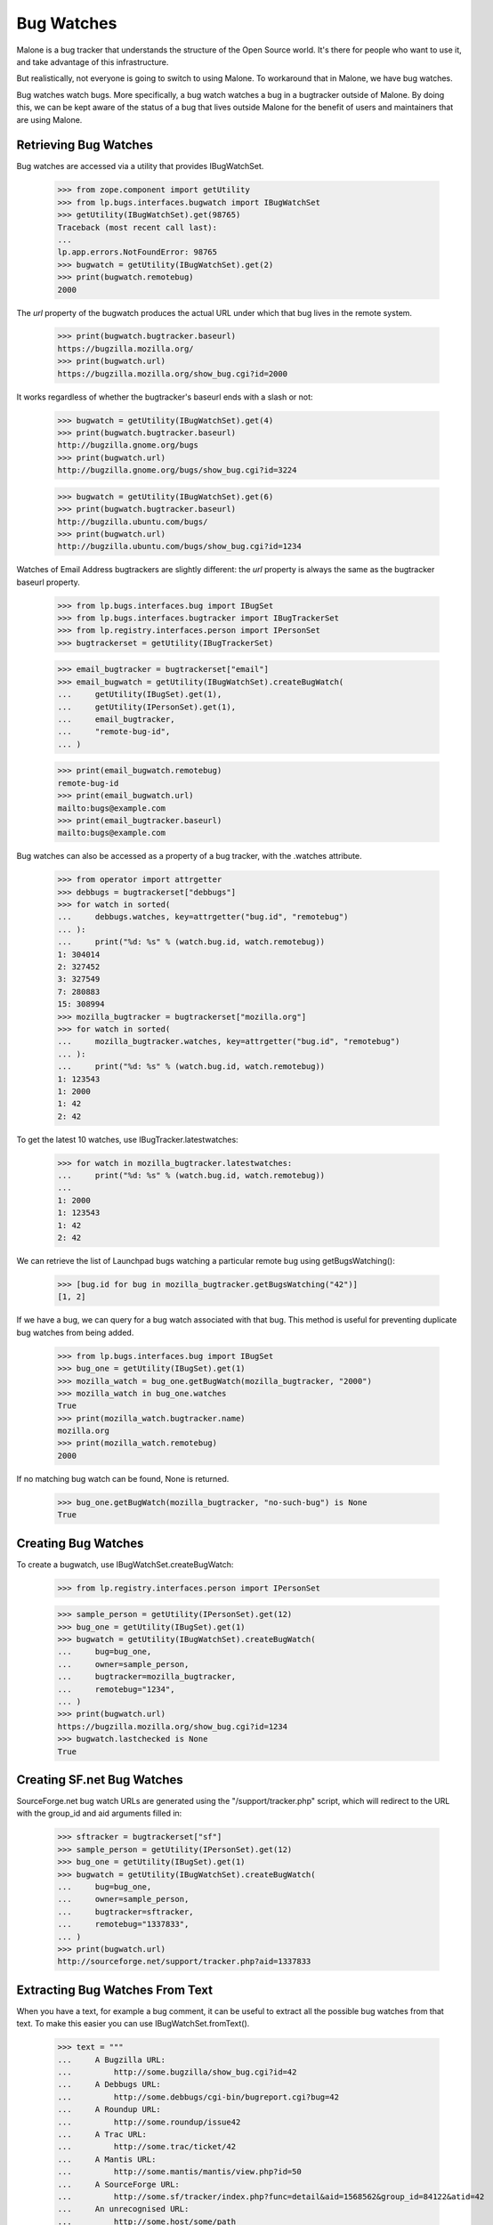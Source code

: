Bug Watches
===========

Malone is a bug tracker that understands the structure of the Open
Source world. It's there for people who want to use it, and take
advantage of this infrastructure.

But realistically, not everyone is going to switch to using Malone. To
workaround that in Malone, we have bug watches.

Bug watches watch bugs. More specifically, a bug watch watches a bug
in a bugtracker outside of Malone. By doing this, we can be kept aware
of the status of a bug that lives outside Malone for the benefit of
users and maintainers that are using Malone.


Retrieving Bug Watches
----------------------

Bug watches are accessed via a utility that provides IBugWatchSet.

    >>> from zope.component import getUtility
    >>> from lp.bugs.interfaces.bugwatch import IBugWatchSet
    >>> getUtility(IBugWatchSet).get(98765)
    Traceback (most recent call last):
    ...
    lp.app.errors.NotFoundError: 98765
    >>> bugwatch = getUtility(IBugWatchSet).get(2)
    >>> print(bugwatch.remotebug)
    2000

The `url` property of the bugwatch produces the actual URL under which
that bug lives in the remote system.

    >>> print(bugwatch.bugtracker.baseurl)
    https://bugzilla.mozilla.org/
    >>> print(bugwatch.url)
    https://bugzilla.mozilla.org/show_bug.cgi?id=2000

It works regardless of whether the bugtracker's baseurl ends with a
slash or not:

    >>> bugwatch = getUtility(IBugWatchSet).get(4)
    >>> print(bugwatch.bugtracker.baseurl)
    http://bugzilla.gnome.org/bugs
    >>> print(bugwatch.url)
    http://bugzilla.gnome.org/bugs/show_bug.cgi?id=3224

    >>> bugwatch = getUtility(IBugWatchSet).get(6)
    >>> print(bugwatch.bugtracker.baseurl)
    http://bugzilla.ubuntu.com/bugs/
    >>> print(bugwatch.url)
    http://bugzilla.ubuntu.com/bugs/show_bug.cgi?id=1234

Watches of Email Address bugtrackers are slightly different: the `url`
property is always the same as the bugtracker baseurl property.

    >>> from lp.bugs.interfaces.bug import IBugSet
    >>> from lp.bugs.interfaces.bugtracker import IBugTrackerSet
    >>> from lp.registry.interfaces.person import IPersonSet
    >>> bugtrackerset = getUtility(IBugTrackerSet)

    >>> email_bugtracker = bugtrackerset["email"]
    >>> email_bugwatch = getUtility(IBugWatchSet).createBugWatch(
    ...     getUtility(IBugSet).get(1),
    ...     getUtility(IPersonSet).get(1),
    ...     email_bugtracker,
    ...     "remote-bug-id",
    ... )

    >>> print(email_bugwatch.remotebug)
    remote-bug-id
    >>> print(email_bugwatch.url)
    mailto:bugs@example.com
    >>> print(email_bugtracker.baseurl)
    mailto:bugs@example.com

Bug watches can also be accessed as a property of a bug tracker, with
the .watches attribute.

    >>> from operator import attrgetter
    >>> debbugs = bugtrackerset["debbugs"]
    >>> for watch in sorted(
    ...     debbugs.watches, key=attrgetter("bug.id", "remotebug")
    ... ):
    ...     print("%d: %s" % (watch.bug.id, watch.remotebug))
    1: 304014
    2: 327452
    3: 327549
    7: 280883
    15: 308994
    >>> mozilla_bugtracker = bugtrackerset["mozilla.org"]
    >>> for watch in sorted(
    ...     mozilla_bugtracker.watches, key=attrgetter("bug.id", "remotebug")
    ... ):
    ...     print("%d: %s" % (watch.bug.id, watch.remotebug))
    1: 123543
    1: 2000
    1: 42
    2: 42

To get the latest 10 watches, use IBugTracker.latestwatches:

    >>> for watch in mozilla_bugtracker.latestwatches:
    ...     print("%d: %s" % (watch.bug.id, watch.remotebug))
    ...
    1: 2000
    1: 123543
    1: 42
    2: 42

We can retrieve the list of Launchpad bugs watching a particular
remote bug using getBugsWatching():

    >>> [bug.id for bug in mozilla_bugtracker.getBugsWatching("42")]
    [1, 2]

If we have a bug, we can query for a bug watch associated with that
bug. This method is useful for preventing duplicate bug watches from
being added.

    >>> from lp.bugs.interfaces.bug import IBugSet
    >>> bug_one = getUtility(IBugSet).get(1)
    >>> mozilla_watch = bug_one.getBugWatch(mozilla_bugtracker, "2000")
    >>> mozilla_watch in bug_one.watches
    True
    >>> print(mozilla_watch.bugtracker.name)
    mozilla.org
    >>> print(mozilla_watch.remotebug)
    2000

If no matching bug watch can be found, None is returned.

    >>> bug_one.getBugWatch(mozilla_bugtracker, "no-such-bug") is None
    True


Creating Bug Watches
--------------------

To create a bugwatch, use IBugWatchSet.createBugWatch:

    >>> from lp.registry.interfaces.person import IPersonSet

    >>> sample_person = getUtility(IPersonSet).get(12)
    >>> bug_one = getUtility(IBugSet).get(1)
    >>> bugwatch = getUtility(IBugWatchSet).createBugWatch(
    ...     bug=bug_one,
    ...     owner=sample_person,
    ...     bugtracker=mozilla_bugtracker,
    ...     remotebug="1234",
    ... )
    >>> print(bugwatch.url)
    https://bugzilla.mozilla.org/show_bug.cgi?id=1234
    >>> bugwatch.lastchecked is None
    True


Creating SF.net Bug Watches
---------------------------

SourceForge.net bug watch URLs are generated using the
"/support/tracker.php" script, which will redirect to the URL with the
group_id and aid arguments filled in:

    >>> sftracker = bugtrackerset["sf"]
    >>> sample_person = getUtility(IPersonSet).get(12)
    >>> bug_one = getUtility(IBugSet).get(1)
    >>> bugwatch = getUtility(IBugWatchSet).createBugWatch(
    ...     bug=bug_one,
    ...     owner=sample_person,
    ...     bugtracker=sftracker,
    ...     remotebug="1337833",
    ... )
    >>> print(bugwatch.url)
    http://sourceforge.net/support/tracker.php?aid=1337833

Extracting Bug Watches From Text
--------------------------------

When you have a text, for example a bug comment, it can be useful to
extract all the possible bug watches from that text. To make this
easier you can use IBugWatchSet.fromText().

    >>> text = """
    ...     A Bugzilla URL:
    ...         http://some.bugzilla/show_bug.cgi?id=42
    ...     A Debbugs URL:
    ...         http://some.debbugs/cgi-bin/bugreport.cgi?bug=42
    ...     A Roundup URL:
    ...         http://some.roundup/issue42
    ...     A Trac URL:
    ...         http://some.trac/ticket/42
    ...     A Mantis URL:
    ...         http://some.mantis/mantis/view.php?id=50
    ...     A SourceForge URL:
    ...         http://some.sf/tracker/index.php?func=detail&aid=1568562&group_id=84122&atid=42
    ...     An unrecognised URL:
    ...         http://some.host/some/path
    ...     A mailto: URI:
    ...         mailto:foo.bar@canonical.com
    ...     A Google Code URL:
    ...         http://code.google.com/p/myproject/issues/detail?id=12345
    ... """  # noqa
    >>> bug_watches = getUtility(IBugWatchSet).fromText(
    ...     text, bug_one, sample_person
    ... )
    >>> bugs_and_types = [
    ...     (bug_watch.bugtracker.bugtrackertype, bug_watch.remotebug)
    ...     for bug_watch in bug_watches
    ... ]
    >>> for bugtracker_type, remotebug in sorted(bugs_and_types):
    ...     print("%s: %s" % (bugtracker_type.name, remotebug))
    ...
    BUGZILLA: 42
    DEBBUGS: 42
    ROUNDUP: 42
    TRAC: 42
    SOURCEFORGE: 1568562
    MANTIS: 50
    GOOGLE_CODE: 12345

The bug trackers in the text above were automatically created. If the
bugwatch points to a bug tracker that already is registered in Launchpad
with the same URL, it won't be registered again. This is true even if
the URL is slightly different, for example https instead of https. It
doesn't handle the case where the same bug tracker is available through
different URLs, for example where the host name is different (e.g.,
bugs.gnome.org vs. bugzilla.gnome.org).

    >>> old_bugtracker_count = getUtility(IBugTrackerSet).count
    >>> gnome_bugzilla = getUtility(IBugTrackerSet).queryByBaseURL(
    ...     "http://bugzilla.gnome.org/bugs"
    ... )
    >>> print(gnome_bugzilla.name)
    gnome-bugzilla
    >>> text = "https://bugzilla.gnome.org/bugs/show_bug.cgi?id=12345"
    >>> [gnome_bugwatch] = getUtility(IBugWatchSet).fromText(
    ...     text, bug_one, sample_person
    ... )
    >>> print(gnome_bugwatch.bugtracker.name)
    gnome-bugzilla
    >>> new_bugtracker_count = getUtility(IBugTrackerSet).count
    >>> old_bugtracker_count == new_bugtracker_count
    True

One special case when calling IBugWatchSet.fromText() is the
EMAILADDRESS BugTrackerType. URIs for this bug tracker type are in the
form mailto:emailaddress, however Launchpad does not automatically
create bug watches or bug trackers from such URIs if they are found in
the text passed to fromText().

    >>> text = "mailto:some.one@example.com"
    >>> bug_watches = getUtility(IBugWatchSet).fromText(
    ...     text, bug_one, sample_person
    ... )
    >>> bug_watches
    []


Syncing the Status with Linked Bugtasks
---------------------------------------

If the bug watch is linked to a bugtask, the bug watch can sync its
status with it. Before we do this we need to login as the Bug Watch
Updater and get a bug watch and a bugtask to test with.

    >>> login("bugwatch@bugs.launchpad.net")
    >>> bug_watch_updater_user = getUtility(ILaunchBag).user
    >>> bug_one = getUtility(IBugSet).get(1)
    >>> bug_one.expireNotifications()
    >>> print(len(bug_one.bugtasks))
    3
    >>> debian_task = bug_one.bugtasks[2]
    >>> print(debian_task.bugtargetdisplayname)
    mozilla-firefox (Debian)

    >>> print(debian_task.status.title)
    Confirmed

    >>> debian_bugwatch = debian_task.bugwatch
    >>> old_remotestatus = debian_bugwatch.remotestatus

When a bugtask is modified, an ObjectModifiedEvent is fired off in
order to trigger mail notification. Let's register a listener, so that
we can confirm that an event is indeed fired off.

    >>> def print_bugtask_modified(bugtask, event):
    ...     old_bugtask = event.object_before_modification
    ...     if bugtask.status != old_bugtask.status:
    ...         print(
    ...             "%s => %s"
    ...             % (old_bugtask.status.title, bugtask.status.title)
    ...         )
    ...     if bugtask.importance != old_bugtask.importance:
    ...         print(
    ...             "%s => %s"
    ...             % (old_bugtask.importance.title, bugtask.importance.title)
    ...         )
    ...
    >>> from lazr.lifecycle.interfaces import IObjectModifiedEvent
    >>> from lp.bugs.interfaces.bugtask import IBugTask
    >>> from lp.testing.fixture import ZopeEventHandlerFixture
    >>> event_listener = ZopeEventHandlerFixture(
    ...     print_bugtask_modified, (IBugTask, IObjectModifiedEvent)
    ... )
    >>> event_listener.setUp()

If we pass in a different Malone status than the existing one, an event
will be fired off, even though the remote status stays the same.

    >>> from lp.bugs.interfaces.bugtask import BugTaskStatus
    >>> old_lastchanged = debian_bugwatch.lastchanged
    >>> debian_bugwatch.updateStatus(
    ...     debian_bugwatch.remotestatus, BugTaskStatus.NEW
    ... )
    Confirmed => New

The lastchanged isn't updated, though, since it indicates when the
remotestatus changed. The bug watch can change the status of its bug
tasks even though its status didn't change in cases where we update the
status mapping.

    >>> debian_bugwatch.lastchanged == old_lastchanged
    True

    >>> debian_bugwatch.remotestatus == old_remotestatus
    True
    >>> print(debian_task.status.title)
    New

If only the remote status is changed, not the bugtask's status, no
event is fired off. The remote status is simply a string, it doesn't
have to be convertible to a real Malone status.

    >>> debian_bugwatch.updateStatus("some status", BugTaskStatus.NEW)

    >>> print(debian_bugwatch.remotestatus)
    some status
    >>> print(debian_task.status.title)
    New

The lastchanged was updated, though.

    >>> debian_bugwatch.lastchanged > old_lastchanged
    True

The Bug Watch Updater didn't receive any karma for the changed bug
tasks, because it's not a valid person and only valid persons can get karma.

    >>> from lp.registry.model.karma import Karma
    >>> from lp.services.database.interfaces import IStore
    >>> IStore(Karma).find(Karma, person=bug_watch_updater_user).count()
    0

Finally, let's make sure that bug notifications were added:

    >>> from lp.bugs.model.bugnotification import BugNotification
    >>> unsent_notifications = (
    ...     IStore(BugNotification)
    ...     .find(BugNotification, date_emailed=None)
    ...     .order_by(BugNotification.id)
    ... )

    >>> for bug_notification in unsent_notifications:
    ...     print(
    ...         "Bug %s changed by %s:"
    ...         % (
    ...             bug_notification.bug_id,
    ...             bug_notification.message.owner.displayname,
    ...         )
    ...     )
    ...     print(bug_notification.message.text_contents)
    ...
    Bug 1 changed by Bug Watch Updater:
    ** Changed in: mozilla-firefox (Debian)
           Status: Confirmed => New


Syncing Importance With Linked BugTasks
---------------------------------------

Similarly, the bug watch updater can modify the bug watch's importance.
Passing it a new Malone importance will fire off an event, which our
event listener will pick up. We reset the `lastchanged` field of the bug
watch so that we can demonstrate how it gets updated.

    >>> from lp.bugs.interfaces.bugtask import BugTaskImportance
    >>> debian_bugwatch.lastchanged = old_lastchanged
    >>> old_remote_importance = debian_bugwatch.remote_importance

    >>> debian_bugwatch.updateImportance(
    ...     debian_bugwatch.remote_importance, BugTaskImportance.CRITICAL
    ... )
    Low => Critical

As with updating Malone statuses, the bug watch's `lastchanged` field
doesn't get updated since the remote importance hasn't been changed.

    >>> debian_bugwatch.lastchanged == old_lastchanged
    True

    >>> debian_bugwatch.remote_importance == old_remote_importance
    True

    >>> print(debian_task.importance.title)
    Critical

If only the remote importance is changed, not the bugtask's importance,
no event is fired off. The remote importance is simply a string, it
doesn't necessarily have to be convertible to a real Malone status.

    >>> debian_bugwatch.updateImportance(
    ...     "some importance", BugTaskImportance.CRITICAL
    ... )

    >>> print(debian_bugwatch.remote_importance)
    some importance
    >>> print(debian_task.importance.title)
    Critical

The `lastchanged` field was updated, though.

    >>> debian_bugwatch.lastchanged > old_lastchanged
    True

Changes to bug watch statuses will produce notifications in the usual
manner:

    >>> for bug_notification in unsent_notifications:
    ...     print(
    ...         "Bug %s changed by %s:"
    ...         % (
    ...             bug_notification.bug.id,
    ...             bug_notification.message.owner.displayname,
    ...         )
    ...     )
    ...     print(bug_notification.message.text_contents)
    ...
    Bug 1 changed by Bug Watch Updater:
    ** Changed in: mozilla-firefox (Debian)
           Status: Confirmed => New
    Bug 1 changed by Bug Watch Updater:
    ** Changed in: mozilla-firefox (Debian)
       Importance: Low => Critical

    >>> event_listener.cleanUp()

The Bug Watch Updater can transition a bug to any status or importance:

    >>> for status in BugTaskStatus.items:
    ...     debian_bugwatch.updateStatus("nothing", status)
    ...

    >>> for importance in BugTaskImportance.items:
    ...     debian_bugwatch.updateImportance("nothing", importance)
    ...


BugWatches against BugTasks with conjoined primaries
----------------------------------------------------

A conjoined bugtask involves a primary and replica in a conjoined
relationship. The replica is a generic product or distribution task; the
primary is a series-specific task. If a BugWatch is linked to a BugTask
with a conjoined primary, that bug task will not be updated when the
BugWatch's status or importance are updated. We can demonstrate this by
creating a bug task with a conjoined primary.

    >>> from zope.component import getUtility
    >>> from lp.services.database.sqlbase import flush_database_updates
    >>> from lp.bugs.interfaces.bug import CreateBugParams
    >>> from lp.bugs.interfaces.bugtask import IBugTaskSet
    >>> from lp.bugs.interfaces.bugtracker import (
    ...     BugTrackerType,
    ...     IBugTrackerSet,
    ... )
    >>> from lp.registry.interfaces.distribution import IDistributionSet

    >>> ubuntu = getUtility(IDistributionSet).get(1)
    >>> firefox = ubuntu.getSourcePackage("mozilla-firefox")
    >>> bug = firefox.createBug(
    ...     CreateBugParams(
    ...         owner=sample_person,
    ...         title="Yet another test bug",
    ...         comment="A sample bug for conjoined primary tests.",
    ...     )
    ... )

    >>> targeted_bugtask = getUtility(IBugTaskSet).createTask(
    ...     bug, sample_person, firefox.development_version
    ... )

    >>> targeted_bugtask.conjoined_primary is None
    True

    >>> targeted_bugtask.conjoined_replica == bug.bugtasks[0]
    True

We use ensureBugTracker() to populate in the parameters that we don't
specify, such as the bug tracker's name.

    >>> bug_tracker = getUtility(IBugTrackerSet).ensureBugTracker(
    ...     bugtrackertype=BugTrackerType.ROUNDUP,
    ...     owner=sample_person,
    ...     baseurl="http://some.where",
    ... )
    >>> bug_watch = bug.addWatch(
    ...     bugtracker=bug_tracker, remotebug="1", owner=sample_person
    ... )

    >>> bug.bugtasks[0].bugwatch = bug_watch
    >>> flush_database_updates()

Now that we have our conjoined bug tasks we can use a test
implementation of the Roundup ExternalBugTracker to try and update
them. In fact, updating the bug watch will do nothing to the bug task to
which it is linked since that bug task is a conjoined replica. Conjoined
replicas must be updated through their conjoined primary.

    >>> bug.bugtasks[0].status.title
    'New'

    >>> import transaction
    >>> from lp.bugs.tests.externalbugtracker import TestRoundup
    >>> from lp.services.log.logger import FakeLogger
    >>> from lp.bugs.scripts.checkwatches import CheckwatchesMaster
    >>> bug_watch_updater = CheckwatchesMaster(transaction, FakeLogger())
    >>> external_bugtracker = TestRoundup(bug_tracker.baseurl)
    >>> with external_bugtracker.responses():
    ...     bug_watch_updater.updateBugWatches(
    ...         external_bugtracker, [bug_watch]
    ...     )
    ...
    INFO Updating 1 watches for 1 bugs on http://some.where

    >>> bug.bugtasks[0].status.title
    'New'


Getting linked bug watches for a product
----------------------------------------

Product has a method, getLinkedBugWatches, for getting all the bug
watches that are linked to a bug task targeted to the Product.

    >>> product = factory.makeProduct(official_malone=False)
    >>> [bug_watch.remotebug for bug_watch in product.getLinkedBugWatches()]
    []

    >>> product = factory.makeProduct(official_malone=False)
    >>> bug_task = factory.makeBugTask(target=product)
    >>> bug_watch = factory.makeBugWatch(remote_bug="42")
    >>> bug_task.bugwatch = bug_watch
    >>> product.bugtracker = bug_watch.bugtracker
    >>> for bug_watch in product.getLinkedBugWatches():
    ...     print(bug_watch.remotebug)
    ...
    42

It's not uncommon to link to other bug trackers than the one the Product
is using officially, for example to link to related bugs. To avoid
errors, we ignore such bug watches.

    >>> product = factory.makeProduct(official_malone=False)
    >>> bug_task = factory.makeBugTask(target=product)
    >>> bug_watch = factory.makeBugWatch(remote_bug="84")
    >>> bug_task.bugwatch = bug_watch
    >>> product.bugtracker == bug_watch.bugtracker
    False
    >>> [bug_watch.remotebug for bug_watch in product.getLinkedBugWatches()]
    []

Bug watches can be removed using the removeWatch method.

    >>> bug_watch = factory.makeBugWatch(remote_bug="42")
    >>> bug = bug_watch.bug
    >>> for bug_watch in bug.watches:
    ...     print(bug_watch.remotebug)
    ...
    42
    >>> bug.removeWatch(bug_watch, factory.makePerson())
    >>> [bug_watch.remotebug for bug_watch in bug.watches]
    []


Checking if a watch can be rescheduled
--------------------------------------

IBugWatch provides an attribute, can_be_rescheduled, which indicates
whether or not the watch can be rescheduled. For a new bug watch this
will be False.

    >>> schedulable_watch = factory.makeBugWatch()
    >>> schedulable_watch.next_check = None
    >>> schedulable_watch.can_be_rescheduled
    False

If there's been activity on the watch but it's always been successful,
can_be_rescheduled will be False.

    >>> schedulable_watch.addActivity()
    >>> schedulable_watch.can_be_rescheduled
    False

If the watch's updates have failed less than 60% of the time,
can_be_rescheduled will be True

    >>> import transaction
    >>> from lp.bugs.interfaces.bugwatch import BugWatchActivityStatus

    >>> transaction.commit()
    >>> schedulable_watch.addActivity(
    ...     result=BugWatchActivityStatus.BUG_NOT_FOUND
    ... )
    >>> schedulable_watch.can_be_rescheduled
    True

If the watch is rescheduled, can_be_rescheduled will be False, since the
next_check time for the watch will be in the past (or in this case is
now) and therefore it will be checked with the next checkwatches run.

    >>> from datetime import datetime
    >>> from pytz import utc
    >>> schedulable_watch.next_check = datetime.now(utc)
    >>> schedulable_watch.can_be_rescheduled
    False

However, if the watch has failed more than 60% of the time
can_be_rescheduled will be False, since it's assumed that the watch
needs attention in order for it to be able to work again.

    >>> schedulable_watch.next_check = None
    >>> transaction.commit()
    >>> schedulable_watch.addActivity(
    ...     result=BugWatchActivityStatus.BUG_NOT_FOUND
    ... )
    >>> schedulable_watch.can_be_rescheduled
    False

If the watch has run and failed only once, can_be_rescheduled will be
true.

    >>> from datetime import timedelta
    >>> run_once_failed_once_watch = factory.makeBugWatch()
    >>> run_once_failed_once_watch.next_check = datetime.now(utc) + timedelta(
    ...     days=7
    ... )
    >>> run_once_failed_once_watch.addActivity(
    ...     result=BugWatchActivityStatus.BUG_NOT_FOUND
    ... )
    >>> run_once_failed_once_watch.can_be_rescheduled
    True

If the most recent update on the watch succeeded, can_be_rescheduled will
be False, regardless of the ratio of failures to successes.

    >>> transaction.commit()
    >>> run_once_failed_once_watch.addActivity()
    >>> run_once_failed_once_watch.can_be_rescheduled
    False


Rescheduling a watch
--------------------

The rescheduling of a watch is done via IBugWatch.setNextCheck(). This
is to ensure that watches are only rescheduled when can_be_rescheduled
is True (note that the BugWatch Scheduler bypasses setNextCheck() and
sets next_check directly because it has admin privileges).

The schedulable_watch that we used in the previous test cannot currently
be rescheduled.

    >>> schedulable_watch = factory.makeBugWatch()
    >>> schedulable_watch.next_check = None
    >>> schedulable_watch.can_be_rescheduled
    False

Calling setNextCheck() on this watch will cause an Exception,
BugWatchCannotBeRescheduled, to be raised.

    >>> schedulable_watch.setNextCheck(datetime.now(utc))
    Traceback (most recent call last):
      ...
    lp.bugs.interfaces.bugwatch.BugWatchCannotBeRescheduled

If we add some activity to the watch, to make its can_be_rescheduled
property become True, setNextCheck() will succeed.

    >>> schedulable_watch.addActivity(
    ...     result=BugWatchActivityStatus.BUG_NOT_FOUND
    ... )
    >>> schedulable_watch.can_be_rescheduled
    True

    >>> next_check = datetime.now(utc)
    >>> schedulable_watch.setNextCheck(next_check)
    >>> schedulable_watch.next_check == next_check
    True
